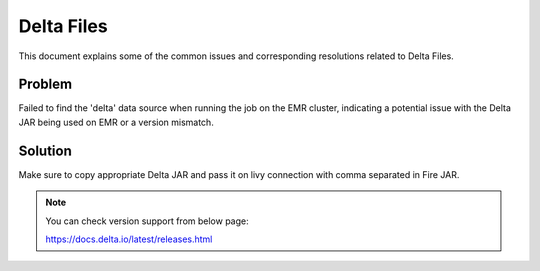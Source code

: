 Delta Files
===========

This document explains some of the common issues and corresponding resolutions related to Delta Files.

**Problem**
++++++

Failed to find the 'delta' data source when running the job on the EMR cluster, indicating a potential issue with the Delta JAR being used on EMR or a version mismatch.

**Solution**
++++++

Make sure to copy appropriate Delta JAR and pass it on livy connection with comma separated in Fire JAR. 

.. note:: You can check version support from below page:

           https://docs.delta.io/latest/releases.html
